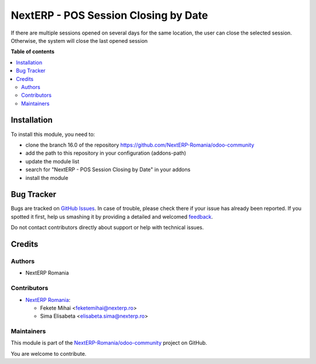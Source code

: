 =====================================
NextERP - POS Session Closing by Date
=====================================

.. !!!!!!!!!!!!!!!!!!!!!!!!!!!!!!!!!!!!!!!!!!!!!!!!!!!!
   !! This file is generated by oca-gen-addon-readme !!
   !! changes will be overwritten.                   !!
   !!!!!!!!!!!!!!!!!!!!!!!!!!!!!!!!!!!!!!!!!!!!!!!!!!!!

.. |badge1| image:: https://img.shields.io/badge/maturity-Beta-yellow.png
    :target: https://odoo-community.org/page/development-status
    :alt: Beta
.. |badge2| image:: https://img.shields.io/badge/github-NextERP-Romania%2Fodoo--community-lightgray.png?logo=github
    :target: https://github.com/NextERP-Romania/odoo-community/tree/14.0/nexterp_pos_session_closing_by_date
    :alt: NextERP-Romania/odoo-community

|badge1| |badge2| 

If there are multiple sessions opened on several days for the same location, the user can close the selected session. Otherwise, the system will close the last opened session

**Table of contents**

.. contents::
   :local:

Installation
============

To install this module, you need to:

* clone the branch 16.0 of the repository https://github.com/NextERP-Romania/odoo-community
* add the path to this repository in your configuration (addons-path)
* update the module list
* search for "NextERP - POS Session Closing by Date" in your addons
* install the module

Bug Tracker
===========

Bugs are tracked on `GitHub Issues <https://github.com/NextERP-Romania/odoo-community/issues>`_.
In case of trouble, please check there if your issue has already been reported.
If you spotted it first, help us smashing it by providing a detailed and welcomed
`feedback <https://github.com/NextERP-Romania/odoo-community/issues/new?body=module:%20nexterp_pos_session_closing_by_date%0Aversion:%2014.0%0A%0A**Steps%20to%20reproduce**%0A-%20...%0A%0A**Current%20behavior**%0A%0A**Expected%20behavior**>`_.

Do not contact contributors directly about support or help with technical issues.

Credits
=======

Authors
~~~~~~~

* NextERP Romania

Contributors
~~~~~~~~~~~~

* `NextERP Romania <https://www.nexterp.ro>`_:

  * Fekete Mihai <feketemihai@nexterp.ro>
  * Sima Elisabeta <elisabeta.sima@nexterp.ro>

Maintainers
~~~~~~~~~~~

This module is part of the `NextERP-Romania/odoo-community <https://github.com/NextERP-Romania/odoo-community/tree/14.0/nexterp_pos_session_closing_by_date>`_ project on GitHub.

You are welcome to contribute.
